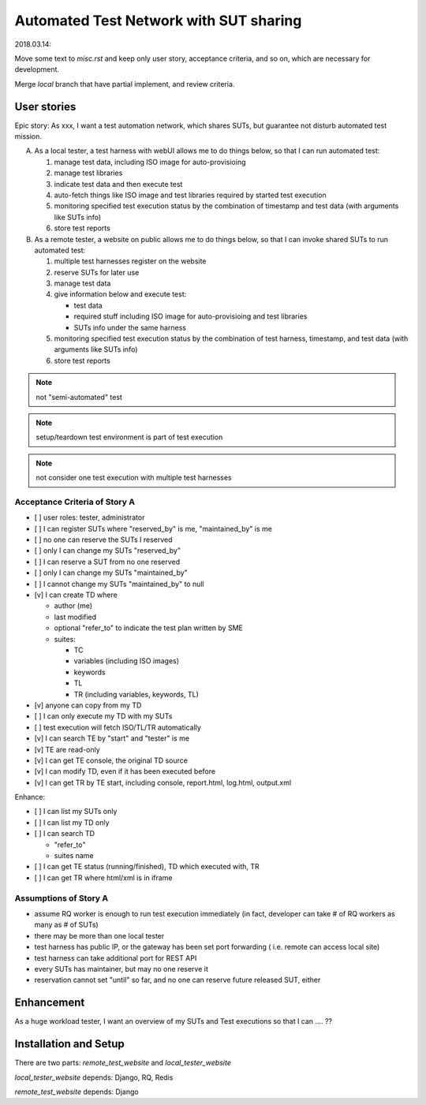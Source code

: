 ========================================================
Automated Test Network with SUT sharing
========================================================

2018.03.14:

Move some text to `misc.rst` and keep only user story, acceptance criteria,
and so on, which are necessary for development.

Merge `local` branch that have partial implement, and review criteria.


User stories
============

Epic story: As xxx, I want a test automation network, which shares SUTs, but
guarantee not disturb automated test mission.

A.  As a local tester, a test harness with webUI allows me to do things below,
    so that I can run automated test:

    1.  manage test data, including ISO image for auto-provisioing
    #.  manage test libraries
    #.  indicate test data and then execute test
    #.  auto-fetch things like ISO image and test libraries required by
        started test execution
    #.  monitoring specified test execution status
        by the combination of timestamp and test data
        (with arguments like SUTs info)
    #.  store test reports

B.  As a remote tester, a website on public allows me to do things below,
    so that I can invoke shared SUTs to run automated test:

    1.  multiple test harnesses register on the website
    #.  reserve SUTs for later use
    #.  manage test data
    #.  give information below and execute test:

        -   test data
        -   required stuff including ISO image for auto-provisioing and
            test libraries
        -   SUTs info under the same harness

    #.  monitoring specified test execution status
        by the combination of test harness, timestamp, and test data
        (with arguments like SUTs info)
    #.  store test reports

.. note:: not "semi-automated" test

.. note:: setup/teardown test environment is part of test execution

.. note:: not consider one test execution with multiple test harnesses


Acceptance Criteria of Story A
------------------------------

-   [ ] user roles: tester, administrator

-   [ ] I can register SUTs where "reserved_by" is me, "maintained_by" is me

-   [ ] no one can reserve the SUTs I reserved

-   [ ] only I can change my SUTs "reserved_by"

-   [ ] I can reserve a SUT from no one reserved

-   [ ] only I can change my SUTs "maintained_by"

-   [ ] I cannot change my SUTs "maintained_by" to null

-   [v] I can create TD where

    -   author (me)

    -   last modified

    -   optional "refer_to" to indicate the test plan written by SME

    -   suites:

        -   TC
        -   variables (including ISO images)
        -   keywords
        -   TL
        -   TR (including variables, keywords, TL)

-   [v] anyone can copy from my TD

-   [ ] I can only execute my TD with my SUTs

-   [ ] test execution will fetch ISO/TL/TR automatically

-   [v] I can search TE by "start" and "tester" is me

-   [v] TE are read-only

-   [v] I can get TE console, the original TD source

-   [v] I can modify TD, even if it has been executed before

-   [v] I can get TR by TE start, including console, report.html, log.html,
    output.xml
    
Enhance:

-   [ ] I can list my SUTs only

-   [ ] I can list my TD only

-   [ ] I can search TD

    - "refer_to"
    - suites name

-   [ ] I can get TE status (running/finished), TD which executed with, TR

-   [ ] I can get TR where html/xml is in iframe


Assumptions of Story A
----------------------

-   assume RQ worker is enough to run test execution immediately (in fact,
    developer can take # of RQ workers as many as # of SUTs)

-   there may be more than one local tester

-   test harness has public IP, or the gateway has been set port forwarding (
    i.e. remote can access local site)

-   test harness can take additional port for REST API

-   every SUTs has maintainer, but may no one reserve it

-   reservation cannot set "until" so far, and no one can reserve future
    released SUT, either


Enhancement
===========

As a huge workload tester, I want an overview of my SUTs and Test executions
so that I can .... ??


Installation and Setup
======================

There are two parts: `remote_test_website` and `local_tester_website`

`local_tester_website` depends: Django, RQ, Redis

`remote_test_website` depends: Django
